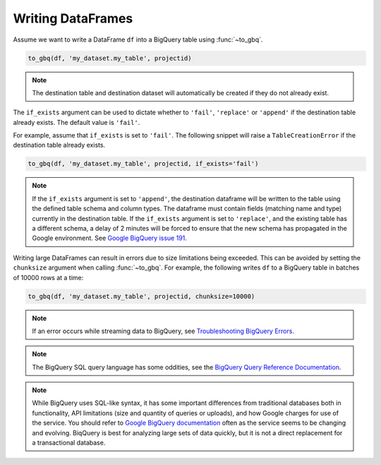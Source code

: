 .. _writer:

Writing DataFrames
==================

Assume we want to write a DataFrame ``df`` into a BigQuery table using :func:`~to_gbq`.

.. ipython:: python

   import pandas as pd
   df = pd.DataFrame({'my_string': list('abc'),
                      'my_int64': list(range(1, 4)),
                      'my_float64': np.arange(4.0, 7.0),
                      'my_bool1': [True, False, True],
                      'my_bool2': [False, True, False],
                      'my_dates': pd.date_range('now', periods=3)})

   df
   df.dtypes

.. code-block:: python

   to_gbq(df, 'my_dataset.my_table', projectid)

.. note::

   The destination table and destination dataset will automatically be created if they do not already exist.

The ``if_exists`` argument can be used to dictate whether to ``'fail'``, ``'replace'``
or ``'append'`` if the destination table already exists. The default value is ``'fail'``.

For example, assume that ``if_exists`` is set to ``'fail'``. The following snippet will raise
a ``TableCreationError`` if the destination table already exists.

.. code-block:: python

   to_gbq(df, 'my_dataset.my_table', projectid, if_exists='fail')

.. note::

   If the ``if_exists`` argument is set to ``'append'``, the destination dataframe will
   be written to the table using the defined table schema and column types. The
   dataframe must contain fields (matching name and type) currently in the destination table.
   If the ``if_exists`` argument is set to ``'replace'``, and the existing table has a
   different schema, a delay of 2 minutes will be forced to ensure that the new schema
   has propagated in the Google environment. See
   `Google BigQuery issue 191 <https://code.google.com/p/google-bigquery/issues/detail?id=191>`__.

Writing large DataFrames can result in errors due to size limitations being exceeded.
This can be avoided by setting the ``chunksize`` argument when calling :func:`~to_gbq`.
For example, the following writes ``df`` to a BigQuery table in batches of 10000 rows at a time:

.. code-block:: python

   to_gbq(df, 'my_dataset.my_table', projectid, chunksize=10000)

.. note::

   If an error occurs while streaming data to BigQuery, see
   `Troubleshooting BigQuery Errors <https://cloud.google.com/bigquery/troubleshooting-errors>`__.

.. note::

   The BigQuery SQL query language has some oddities, see the
   `BigQuery Query Reference Documentation <https://cloud.google.com/bigquery/query-reference>`__.

.. note::

   While BigQuery uses SQL-like syntax, it has some important differences from traditional
   databases both in functionality, API limitations (size and quantity of queries or uploads),
   and how Google charges for use of the service. You should refer to `Google BigQuery documentation <https://cloud.google.com/bigquery/what-is-bigquery>`__
   often as the service seems to be changing and evolving. BiqQuery is best for analyzing large
   sets of data quickly, but it is not a direct replacement for a transactional database.
